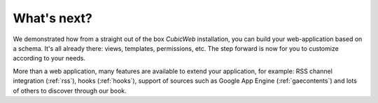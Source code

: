 .. -*- coding: utf-8 -*-

What's next?
------------

We demonstrated how from a straight out of the box *CubicWeb*
installation, you can build your web-application based on a
schema. It's all already there: views, templates, permissions,
etc. The step forward is now for you to customize according
to your needs.

More than a web application, many features are available to
extend your application, for example: RSS channel integration
(:ref:`rss`), hooks (:ref:`hooks`), support of sources such as
Google App Engine (:ref:`gaecontents`) and lots of others to
discover through our book.

